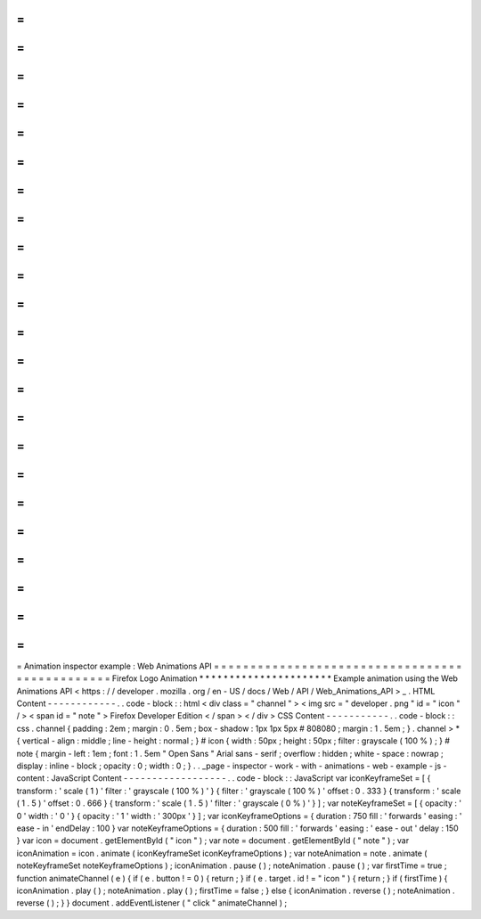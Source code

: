 =
=
=
=
=
=
=
=
=
=
=
=
=
=
=
=
=
=
=
=
=
=
=
=
=
=
=
=
=
=
=
=
=
=
=
=
=
=
=
=
=
=
=
=
=
=
=
Animation
inspector
example
:
Web
Animations
API
=
=
=
=
=
=
=
=
=
=
=
=
=
=
=
=
=
=
=
=
=
=
=
=
=
=
=
=
=
=
=
=
=
=
=
=
=
=
=
=
=
=
=
=
=
=
=
Firefox
Logo
Animation
*
*
*
*
*
*
*
*
*
*
*
*
*
*
*
*
*
*
*
*
*
*
Example
animation
using
the
Web
Animations
API
<
https
:
/
/
developer
.
mozilla
.
org
/
en
-
US
/
docs
/
Web
/
API
/
Web_Animations_API
>
_
.
HTML
Content
-
-
-
-
-
-
-
-
-
-
-
-
.
.
code
-
block
:
:
html
<
div
class
=
"
channel
"
>
<
img
src
=
"
developer
.
png
"
id
=
"
icon
"
/
>
<
span
id
=
"
note
"
>
Firefox
Developer
Edition
<
/
span
>
<
/
div
>
CSS
Content
-
-
-
-
-
-
-
-
-
-
-
.
.
code
-
block
:
:
css
.
channel
{
padding
:
2em
;
margin
:
0
.
5em
;
box
-
shadow
:
1px
1px
5px
#
808080
;
margin
:
1
.
5em
;
}
.
channel
>
*
{
vertical
-
align
:
middle
;
line
-
height
:
normal
;
}
#
icon
{
width
:
50px
;
height
:
50px
;
filter
:
grayscale
(
100
%
)
;
}
#
note
{
margin
-
left
:
1em
;
font
:
1
.
5em
"
Open
Sans
"
Arial
sans
-
serif
;
overflow
:
hidden
;
white
-
space
:
nowrap
;
display
:
inline
-
block
;
opacity
:
0
;
width
:
0
;
}
.
.
_page
-
inspector
-
work
-
with
-
animations
-
web
-
example
-
js
-
content
:
JavaScript
Content
-
-
-
-
-
-
-
-
-
-
-
-
-
-
-
-
-
-
.
.
code
-
block
:
:
JavaScript
var
iconKeyframeSet
=
[
{
transform
:
'
scale
(
1
)
'
filter
:
'
grayscale
(
100
%
)
'
}
{
filter
:
'
grayscale
(
100
%
)
'
offset
:
0
.
333
}
{
transform
:
'
scale
(
1
.
5
)
'
offset
:
0
.
666
}
{
transform
:
'
scale
(
1
.
5
)
'
filter
:
'
grayscale
(
0
%
)
'
}
]
;
var
noteKeyframeSet
=
[
{
opacity
:
'
0
'
width
:
'
0
'
}
{
opacity
:
'
1
'
width
:
'
300px
'
}
]
;
var
iconKeyframeOptions
=
{
duration
:
750
fill
:
'
forwards
'
easing
:
'
ease
-
in
'
endDelay
:
100
}
var
noteKeyframeOptions
=
{
duration
:
500
fill
:
'
forwards
'
easing
:
'
ease
-
out
'
delay
:
150
}
var
icon
=
document
.
getElementById
(
"
icon
"
)
;
var
note
=
document
.
getElementById
(
"
note
"
)
;
var
iconAnimation
=
icon
.
animate
(
iconKeyframeSet
iconKeyframeOptions
)
;
var
noteAnimation
=
note
.
animate
(
noteKeyframeSet
noteKeyframeOptions
)
;
iconAnimation
.
pause
(
)
;
noteAnimation
.
pause
(
)
;
var
firstTime
=
true
;
function
animateChannel
(
e
)
{
if
(
e
.
button
!
=
0
)
{
return
;
}
if
(
e
.
target
.
id
!
=
"
icon
"
)
{
return
;
}
if
(
firstTime
)
{
iconAnimation
.
play
(
)
;
noteAnimation
.
play
(
)
;
firstTime
=
false
;
}
else
{
iconAnimation
.
reverse
(
)
;
noteAnimation
.
reverse
(
)
;
}
}
document
.
addEventListener
(
"
click
"
animateChannel
)
;
